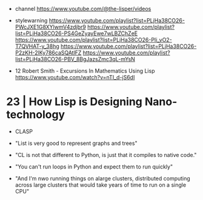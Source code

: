 - channel https://www.youtube.com/@the-lisper/videos
- stylewarning
  https://www.youtube.com/playlist?list=PLjHa38CO26-PWcJXE1G8XYlwmV4zdjbr9
  https://www.youtube.com/playlist?list=PLjHa38CO26-PS4GeZyayEwe7wLBZChZeE
  https://www.youtube.com/playlist?list=PLjHa38CO26-PIi_vO2-T7QVHAT-y_38hg
  https://www.youtube.com/playlist?list=PLjHa38CO26-P2zKH-2lKy786caSQAtlFZ
  https://www.youtube.com/playlist?list=PLjHa38CO26-PBV_8BgJazsZmc3qL-mYsN

- 12 Robert Smith - Excursions In Mathematics Using Lisp
  https://www.youtube.com/watch?v=nTI_d-jS6dI

* 23 | How Lisp is Designing Nano-technology

- CLASP

- "List is very good to represent graphs and trees"

- "CL is not that different to Python,
   is just that it compiles to native code."
- "You can't run loops in Python and expect them to run quickly"

- "And I'm nwo running things on alarge clusters,
   distributed computing across large clusters
   that would take years of time to run on a single CPU"
